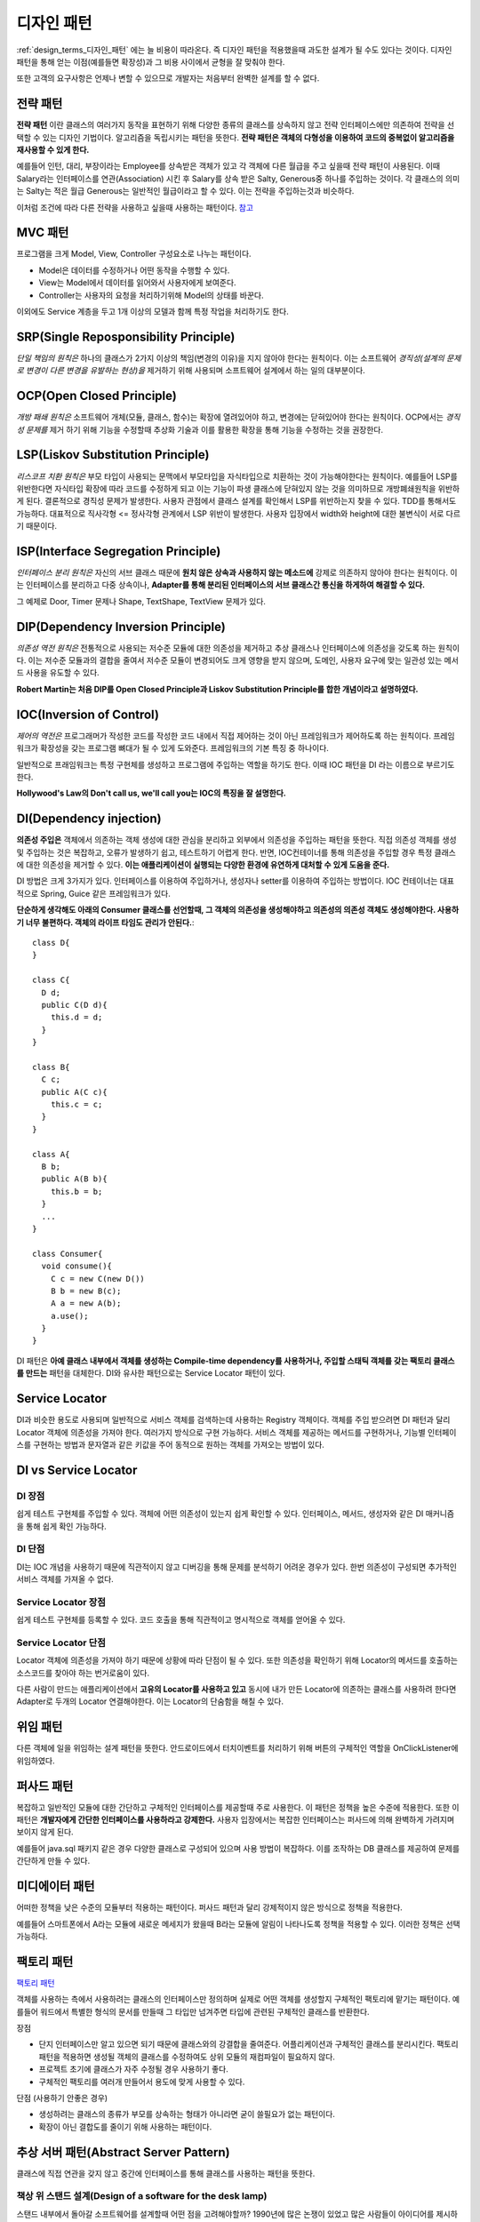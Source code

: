 .. _design_pattern:

**************************
디자인 패턴
**************************

:ref:`design_terms_디자인_패턴` 에는 늘 비용이 따라온다. 즉 디자인 패턴을 적용했을때 과도한 설계가 될 수도 있다는 것이다.
디자인 패턴을 통해 얻는 이점(예를들면 확장성)과 그 비용 사이에서 균형을 잘 맞춰야 한다.

또한 고객의 요구사항은 언제나 변할 수 있으므로 개발자는 처음부터 완벽한 설계를 할 수 없다.

===================
전략 패턴
===================

**전략 패턴** 이란 클래스의 여러가지 동작을 표현하기 위해 다양한 종류의 클래스를 상속하지 않고 전략 인터페이스에만 의존하여 전략을 선택할 수 있는 디자인 기법이다. 알고리즘을 독립시키는 패턴을 뜻한다. **전략 패턴은 객체의 다형성을 이용하여 코드의 중복없이 알고리즘을 재사용할 수 있게 한다.**


예를들어 인턴, 대리, 부장이라는 Employee를 상속받은 객체가 있고 각 객체에 다른 월급을 주고 싶을때 전략 패턴이 사용된다. 이때 Salary라는 인터페이스를 연관(Association) 시킨 후 Salary를 상속 받은 Salty, Generous중 하나를 주입하는 것이다. 각 클래스의 의미는 Salty는 적은 월급 Generous는 일반적인 월급이라고 할 수 있다. 이는 전략을 주입하는것과 비슷하다.

이처럼 조건에 따라 다른 전략을 사용하고 싶을때 사용하는 패턴이다. `참고 <http://deliboy.tistory.com/entry/Strategy-Pattern-%EC%A0%84%EB%9E%B5-%ED%8C%A8%ED%84%B4>`_

.. image:: image/strategy.png 

========
MVC 패턴
========

프로그램을 크게 Model, View, Controller 구성요소로 나누는 패턴이다.

- Model은 데이터를 수정하거나 어떤 동작을 수행할 수 있다.
- View는 Model에서 데이터를 읽어와서 사용자에게 보여준다. 
- Controller는 사용자의 요청을 처리하기위해 Model의 상태를 바꾼다.

이외에도 Service 계층을 두고 1개 이상의 모델과 함께 특정 작업을 처리하기도 한다.

=======================================
SRP(Single Reposponsibility Principle)
=======================================

*단일 책임의 원칙은* 하나의 클래스가 2가지 이상의 책임(변경의 이유)을 지지 않아야 한다는 원칙이다. 이는 소프트웨어 *경직성(설계의 문제로 변경이 다른 변경을 유발하는 현상)을* 제거하기 위해 사용되며 소프트웨어 설계에서 하는 일의 대부분이다.

===============================
OCP(Open Closed Principle)
===============================
*개방 패쇄 원칙은* 소프트웨어 개체(모듈, 클래스, 함수)는 확장에 열려있어야 하고, 변경에는 닫혀있어야 한다는 원칙이다. OCP에서는 *경직성 문제를* 제거 하기 위해 기능을 수정할때 추상화 기술과 이를 활용한 확장을 통해 기능을 수정하는 것을 권장한다.

======================================
LSP(Liskov Substitution Principle)
======================================
*리스코프 치환 원칙은* 부모 타입이 사용되는 문맥에서 부모타입을 자식타입으로 치환하는 것이 가능해야한다는 원칙이다. 예를들어 LSP를 위반한다면 자식타입 확장에 따라 코드를 수정하게 되고 이는 기능이 파생 클래스에 닫혀있지 않는 것을 의미하므로 개방폐쇄원칙을 위반하게 된다. 결론적으로 경직성 문제가 발생한다. 사용자 관점에서 클래스 설계를 확인해서 LSP를 위반하는지 찾을 수 있다. TDD를 통해서도 가능하다. 대표적으로 직사각형 <= 정사각형 관계에서 LSP 위반이 발생한다. 사용자 입장에서 width와 height에 대한 불변식이 서로 다르기 때문이다.

====================================
ISP(Interface Segregation Principle)
====================================

*인터페이스 분리 원칙은* 자신의 서브 클래스 때문에 **원치 않은 상속과 사용하지 않는 메소드에** 강제로 의존하지 않아야 한다는 원칙이다. 이는 인터페이스를 분리하고 다중 상속이나, **Adapter를 통해 분리된 인터페이스의 서브 클래스간 통신을 하게하여 해결할 수 있다.**

그 예제로 Door, Timer 문제나 Shape, TextShape, TextView 문제가 있다.

===================================
DIP(Dependency Inversion Principle)
===================================

*의존성 역전 원칙은* 전통적으로 사용되는 저수준 모듈에 대한 의존성을 제거하고 추상 클래스나 인터페이스에 의존성을 갖도록 하는 원칙이다. 이는 저수준 모듈과의 결합을 줄여서 저수준 모듈이 변경되어도 크게 영향을 받지 않으며, 도메인, 사용자 요구에 맞는 일관성 있는 메서드 사용을 유도할 수 있다.

**Robert Martin는 처음 DIP를 Open Closed Principle과 Liskov Substitution Principle를 합한 개념이라고 설명하였다.**

=========================
IOC(Inversion of Control)
=========================

*제어의 역전은* 프로그래머가 작성한 코드를 작성한 코드 내에서 직접 제어하는 것이 아닌 프레임워크가 제어하도록 하는 원칙이다. 프레임워크가 확장성을 갖는 프로그램 뼈대가 될 수 있게 도와준다. 프레임워크의 기본 특징 중 하나이다.

일반적으로 프래임워크는 특정 구현체를 생성하고 프로그램에 주입하는 역할을 하기도 한다. 이때 IOC 패턴을 DI 라는 이름으로 부르기도 한다.

**Hollywood's Law의 Don't call us, we'll call you는 IOC의 특징을 잘 설명한다.**

==================================
DI(Dependency injection)
==================================

**의존성 주입은** 객체에서 의존하는 객체 생성에 대한 관심을 분리하고 외부에서 의존성을 주입하는 패턴을 뜻한다. 직접 의존성 객체를 생성 및 주입하는 것은 복잡하고, 오류가 발생하기 쉽고, 테스트하기 어렵게 한다. 반면, IOC컨테이너를 통해 의존성을 주입할 경우 특정 클래스에 대한 의존성을 제거할 수 있다. **이는 애플리케이션이 실행되는 다양한 환경에 유연하게 대처할 수 있게 도움을 준다.**

DI 방법은 크게 3가지가 있다. 인터페이스를 이용하여 주입하거나, 생성자나 setter를 이용하여 주입하는 방법이다. IOC 컨테이너는 대표적으로 Spring, Guice 같은 프레임워크가 있다.

**단순하게 생각해도 아래의 Consumer 클래스를 선언할때, 그 객체의 의존성을 생성해야하고 의존성의 의존성 객체도 생성해야한다. 사용하기 너무 불편하다. 객체의 라이프 타임도 관리가 안된다.**::

  class D{
  }

  class C{
    D d;
    public C(D d){
      this.d = d;
    }
  }

  class B{
    C c;
    public A(C c){
      this.c = c;
    }
  }

  class A{
    B b;
    public A(B b){
      this.b = b;
    }
    ...
  }

  class Consumer{
    void consume(){
      C c = new C(new D())
      B b = new B(c);
      A a = new A(b);
      a.use();
    }
  }

DI 패턴은 **아예 클래스 내부에서 객체를 생성하는 Compile-time dependency를 사용하거나, 주입할 스태틱 객체를 갖는 팩토리 클래스를 만드는** 패턴을 대체한다. DI와 유사한 패턴으로는 Service Locator 패턴이 있다.

======================
Service Locator
======================

DI과 비슷한 용도로 사용되며 일반적으로 서비스 객체를 검색하는데 사용하는 Registry 객체이다. 객체를 주입 받으려면 DI 패턴과 달리 Locator 객체에 의존성을 가져야 한다. 여러가지 방식으로 구현 가능하다. 서비스 객체를 제공하는 메서드를 구현하거나, 기능별 인터페이스를 구현하는 방법과 문자열과 같은 키값을 주어 동적으로 원하는 객체를 가져오는 방법이 있다.

=============================
DI vs Service Locator
=============================

DI 장점
------------

쉽게 테스트 구현체를 주입할 수 있다.
객체에 어떤 의존성이 있는지 쉽게 확인할 수 있다. 인터페이스, 메서드, 생성자와  같은 DI 매커니즘을 통해 쉽게 확인 가능하다.

DI 단점
------------

DI는 IOC 개념을 사용하기 때문에 직관적이지 않고 디버깅을 통해 문제를 분석하기 어려운 경우가 있다. 한번 의존성이 구성되면 추가적인 서비스 객체를 가져올 수 없다.

Service Locator 장점
---------------------------------

쉽게 테스트 구현체를 등록할 수 있다.
코드 호출을 통해 직관적이고 명시적으로 객체를 얻어올 수 있다.

Service Locator 단점
---------------------------------

Locator 객체에 의존성을 가져야 하기 때문에 상황에 따라 단점이 될 수 있다. 또한 의존성을 확인하기 위해 Locator의 메서드를 호출하는 소스코드를 찾아야 하는 번거로움이 있다.

다른 사람이 만드는 애플리케이션에서 **고유의 Locator를 사용하고 있고** 동시에 내가 만든 Locator에 의존하는 클래스를 사용하려 한다면 Adapter로 두개의 Locator 연결해야한다. 이는 Locator의 단숨함을 해칠 수 있다.

=========
위임 패턴
=========

다른 객체에 일을 위임하는 설계 패턴을 뜻한다. 안드로이드에서 터치이벤트를 처리하기 위해 버튼의 구체적인 역할을 OnClickListener에 위임하였다.

===========
퍼사드 패턴
===========

복잡하고 일반적인 모듈에 대한 간단하고 구체적인 인터페이스를 제공할때 주로 사용한다. 이 패턴은 정책을 높은 수준에 적용한다. 또한 이 패턴은 **개발자에게 간단한 인터페이스를 사용하라고 강제한다.** 사용자 입장에서는 복잡한 인터페이스는 퍼사드에 의해 완벽하게 가려지며 보이지 않게 된다.

예를들어 java.sql 패키지 같은 경우 다양한 클래스로 구성되어 있으며 사용 방법이 복잡하다. 이를 조작하는 DB 클래스를 제공하여 문제를 간단하게 만들 수 있다.

===============
미디에이터 패턴
===============

어떠한 정책을 낮은 수준의 모듈부터 적용하는 패턴이다. 퍼사드 패턴과 달리 강제적이지 않은 방식으로 정책을 적용한다.

예를들어 스마트폰에서 A라는 모듈에 새로운 메세지가 왔을때 B라는 모듈에 알림이 나타나도록 정책을 적용할 수 있다. 이러한 정책은 선택 가능하다.

===========
팩토리 패턴
===========

`팩토리 패턴 <http://www.oodesign.com/factory-method-pattern.html>`_

객체를 사용하는 측에서 사용하려는 클래스의 인터페이스만 정의하며 실제로 어떤 객체를 생성할지 구체적인 팩토리에 맡기는 패턴이다. 예를들어 워드에서 특별한 형식의 문서를 만들때 그 타입만 넘겨주면 타입에 관련된 구체적인 클래스를 반환한다.

장점

- 단지 인터페이스만 알고 있으면 되기 때문에 클래스와의 강결합을 줄여준다. 어플리케이션과 구체적인 클래스를 분리시킨다. 팩토리 패턴을 적용하면 생성될 객체의 클래스를 수정하여도 상위 모듈의 재컴파일이 필요하지 않다.
- 프로젝트 초기에 클래스가 자주 수정될 경우 사용하기 좋다.
- 구체적인 팩토리를 여러개 만들어서 용도에 맞게 사용할 수 있다.

단점 (사용하기 안좋은 경우)

- 생성하려는 클래스의 종류가 부모를 상속하는 형태가 아니라면 굳이 쓸필요가 없는 패턴이다.
- 확장이 아닌 결합도를 줄이기 위해 사용하는 패턴이다.

===========================================================
추상 서버 패턴(Abstract Server Pattern)
===========================================================

클래스에 직접 연관을 갖지 않고 중간에 인터페이스를 통해 클래스를 사용하는 패턴을 뜻한다. 

책상 위 스탠드 설계(Design of a software for the desk lamp)
-------------------------------------------------------------------------------

스탠드 내부에서 돌아갈 소프트웨어를 설계할때 어떤 점을 고려해야할까? 1990년에 많은 논쟁이 있었고 많은 사람들이 아이디어를 제시하였고 우월성을 입증하려 노력하였다.

.. image:: image/lamp1.png 

**단순히 Switch와 Light라는 2가지 객체만 사용할 경우 발생할 수 있는 문제는 다음과 같다.**
먼저 DIP, OCP라는 원칙을 위배한다. 상위 정책 인터페이스에 의존하는 것이 아니고 구체적인 클래스에 의존하기 떄문이다.
또한 항상 Light 객체를 끌고 다녀야 하고 Light외에 다른 객체를 제어할 수 있도록 확장하기 어렵다.

다른 객체까지 다루기 위해 Switch를 상속받아 확장할 수 도 있지만, Light에 대한 의존성 문제가 여전히 존재하므로 DIP를 위배한다.

추상 서버 패턴을 이용한 스탠드 설계
-----------------------------------------------------

추상 서버 패턴은 간단하다. 연관된 클래스를 직접 참조하지 않고 *Switchable이라는* 인터페이스를 통해 참조하여 의존성 역전(DIP)을 시키는 것이다. 이렇게 되면 OCP 원칙 역시 충족된다.

.. image:: image/lamp2.png 

인터페이스의 소유
-----------------------------------------------------

**인터페이스란 파생 클래스보다 클라이언트와 더 강한 논리적 구속력(연관)을 갖는 개체이다.** 클라이언트는 인터페이스가 반드시 필요하지만, 파생 클래스는 항상 인터페이스와 연관되어 있을 필요는 없다. 이는 인터페이스와 파생 클래스 사이에 논리적 구속력이 상대적으로 약하다고 할 수 있다.

**따라서 인터페이스는 클라이언트의 소유라 할 수 있다.**

어떤 개발자들은 물리적 구속력(상속)이 논리적 구속력보다 강하다고 여기기도 한다. 하지만 논리적 구속력을 더욱 신경 쓰고 설계하였을때 직관적이고 좋은 설계가 나온다.

==================================
인터페이스 변경
==================================

인터페이스는 자주 변경되어서는 안된다. 예를들어 자바 버전이 올라가면서 하위 호환성을 고려하지 않고 JDBC Connection 인터페이스를 수정하였다면, 모든 파생 클래스의 구현이 수정되어야 하며 클라이언트 소스코드도 수정이 되어야 한다.

이는 모든 클라이언트/벤더 개발자가 불편해할 것이며 쉽게 자바 버전을 올릴 수 없게 할 것이다. 인터페이스의 변경은 다른 코드의 변경을 강제한다.

==================================
어댑터 패턴(Adapter Pattern)
==================================

어떤 라이브러리의 소스코드를 수정하지 않고 사용자가 요구하는 인터페이스를 구현하기 위해 사용하는 디자인 패턴이다.

기존 소스코드를 수정할 수 없거나, 아예 소스코드가 존재하지 않을때 사용할 수 있다. 이때 호환성이 없는 객체는 *Adaptee라* 불린다.

예를들어 상위 수준 정책이 의존하는 인터페이스를 어댑터가 구현하게하고, 내부적으로 호환성이 없는 인터페이스(Adaptee)에게 작업을 위임한다.

설계 비용
---------------------------

탄스타플(TANSTAAFL)은 There ain't No Such Thing As A Free Launch의 약자이다. 추상 서버 패턴이나 단순한 클래스 연관으로 충분한 상황이라면 굳이 어댑터 패턴을 사용할 필요는 없다. 어댑터 패턴은 위임 객체 연결, 어댑터 객체 메모리 등 추가적인 자원을 소모한다.

=======================
템플릿 메서드 패턴
=======================

부모 클래스에서 메서드 호출의 흐름을 제어하고 자식 클래스에서 구체적인 내용을 작성하는 패턴이다. 예를들어 HTML문서를 생성할때 템플릿 메서드를 활용하면 좋다. 템플릿 메서드에서 head, body 등의 필요한 태그를 생성하는 함수를 이용해 흐름을 작성한다.

장점

- 템플릿을 통해 코드의 중복을 줄인다.
- 템플릿 메서드를 이용해 리팩토링이 쉽다.

===================
옵저버 패턴
===================

다른 객체의 변화를 관찰하는 패턴이다. OCP, LSP, DIP 등 3가지 원칙을 만족 시키며 Subject와 Observer로 역할이 나뉘어진다. Subject는 추상 클래스로(구체화를 못 하도록) 다른 객체에 알림을 줄때 사용하는 클래스이며, Observer는 관찰하고 싶을때 사용하는 인터페이스이다.

동작하는 방식은 pull-model, push-model가 있다. pull-model은 observer에게 전달할 데이터의 종류가 간단할때, push-model은 복잡하거나 단순히 pull-model로는 가져올 수 없을때 사용한다.

.. image:: image/observer-pull.png 

.. image:: image/observer-push.png 

====
참조
====

- DI Motivation: https://github.com/google/guice/wiki/Motivation
- DI: https://github.com/google/guice/wiki/GettingStarted
- IOC: https://martinfowler.com/bliki/InversionOfControl.html
- IOC, DI: https://martinfowler.com/articles/injection.html
- DIP: https://martinfowler.com/articles/dipInTheWild.html#YouMeanDependencyInversionRight
